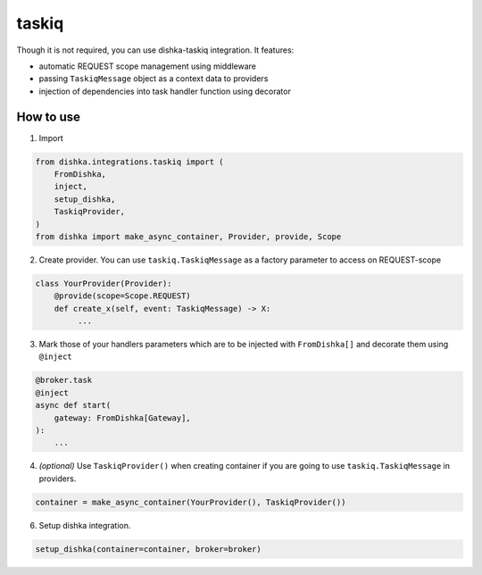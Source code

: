 .. _taskiq:

taskiq
===========================================

Though it is not required, you can use dishka-taskiq integration. It features:

* automatic REQUEST scope management using middleware
* passing ``TaskiqMessage`` object as a context data to providers
* injection of dependencies into task handler function using decorator


How to use
****************

1. Import

..  code-block:: python

    from dishka.integrations.taskiq import (
        FromDishka,
        inject,
        setup_dishka,
        TaskiqProvider,
    )
    from dishka import make_async_container, Provider, provide, Scope

2. Create provider. You can use ``taskiq.TaskiqMessage`` as a factory parameter to access on REQUEST-scope

.. code-block:: python

    class YourProvider(Provider):
        @provide(scope=Scope.REQUEST)
        def create_x(self, event: TaskiqMessage) -> X:
             ...


3. Mark those of your handlers parameters which are to be injected with ``FromDishka[]`` and decorate them using ``@inject``

.. code-block:: python

    @broker.task
    @inject
    async def start(
        gateway: FromDishka[Gateway],
    ):
        ...


4. *(optional)* Use ``TaskiqProvider()`` when creating container if you are going to use ``taskiq.TaskiqMessage`` in providers.

.. code-block:: python

    container = make_async_container(YourProvider(), TaskiqProvider())


6. Setup dishka integration.

.. code-block:: python

    setup_dishka(container=container, broker=broker)

